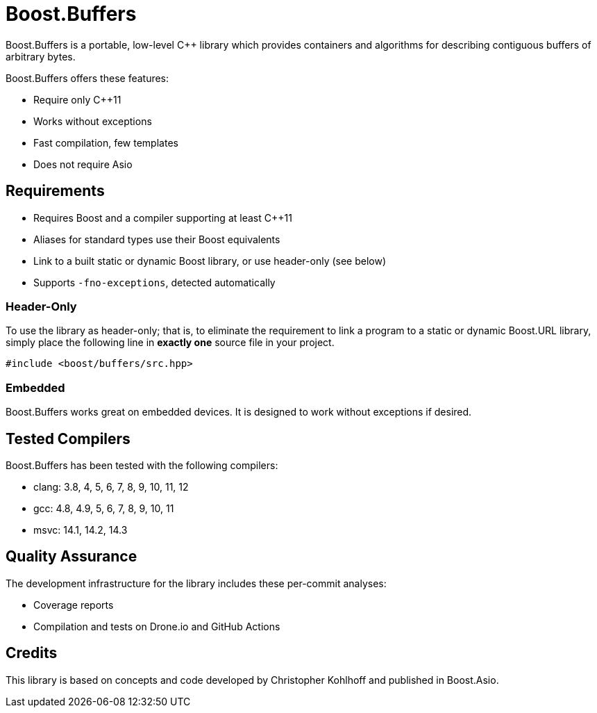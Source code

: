 //
// Copyright (c) 2023 Vinnie Falco (vinnie.falco@gmail.com)
// Copyright (c) 2024 Mohammad Nejati
//
// Distributed under the Boost Software License, Version 1.0. (See accompanying
// file LICENSE_1_0.txt or copy at http://www.boost.org/LICENSE_1_0.txt)
//
// Official repository: https://github.com/cppalliance/buffers
//

= Boost.Buffers

Boost.Buffers is a portable, low-level C++ library which provides
containers and algorithms for describing contiguous buffers of
arbitrary bytes.

Boost.Buffers offers these features:

* Require only C++11
* Works without exceptions
* Fast compilation, few templates
* Does not require Asio

== Requirements

* Requires Boost and a compiler supporting at least C++11
* Aliases for standard types use their Boost equivalents
* Link to a built static or dynamic Boost library, or use header-only (see below)
* Supports `-fno-exceptions`, detected automatically

=== Header-Only

To use the library as header-only; that is, to eliminate the requirement
to link a program to a static or dynamic Boost.URL library, simply place
the following line in *exactly one* source file in your project.

[source, cpp]
----
#include <boost/buffers/src.hpp>
----

=== Embedded

Boost.Buffers works great on embedded devices.
It is designed to work without exceptions if desired.

== Tested Compilers

Boost.Buffers has been tested with the following compilers:

* clang: 3.8, 4, 5, 6, 7, 8, 9, 10, 11, 12
* gcc: 4.8, 4.9, 5, 6, 7, 8, 9, 10, 11
* msvc: 14.1, 14.2, 14.3

== Quality Assurance

The development infrastructure for the library includes these per-commit analyses:

* Coverage reports
* Compilation and tests on Drone.io and GitHub Actions

== Credits

This library is based on concepts and code developed
by Christopher Kohlhoff and published in Boost.Asio.

